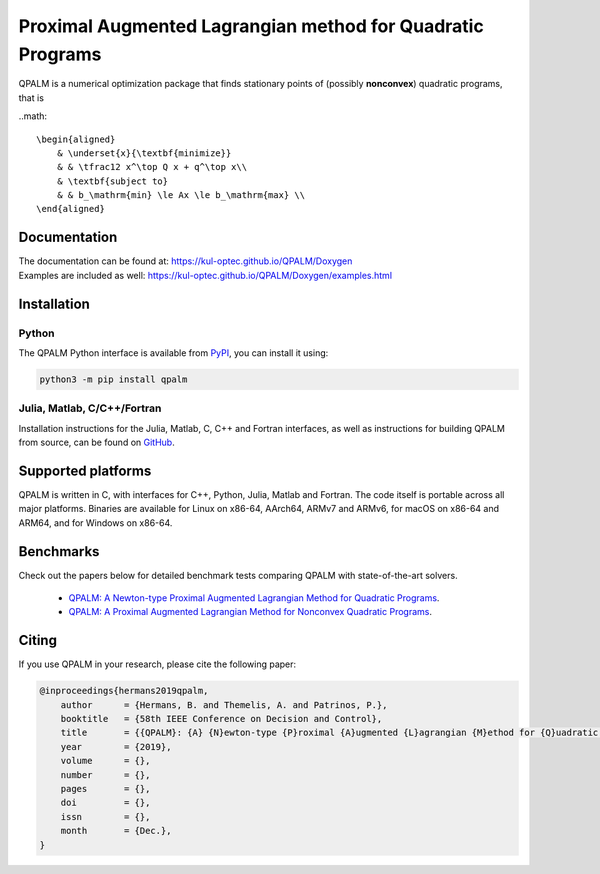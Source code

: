 Proximal Augmented Lagrangian method for Quadratic Programs
===========================================================

QPALM is a numerical optimization package that finds stationary points of (possibly **nonconvex**) quadratic programs, that is

..math::

        \begin{aligned}
            & \underset{x}{\textbf{minimize}}
            & & \tfrac12 x^\top Q x + q^\top x\\
            & \textbf{subject to}
            & & b_\mathrm{min} \le Ax \le b_\mathrm{max} \\
        \end{aligned}

Documentation
-------------

| The documentation can be found at: `<https://kul-optec.github.io/QPALM/Doxygen>`_  
| Examples are included as well: `<https://kul-optec.github.io/QPALM/Doxygen/examples.html>`_

Installation
------------

Python
^^^^^^

The QPALM Python interface is available from `PyPI <https://pypi.org/project/qpalm>`_,
you can install it using:

.. code-block:: sh

    python3 -m pip install qpalm


Julia, Matlab, C/C++/Fortran
^^^^^^^^^^^^^^^^^^^^^^^^^^^^

Installation instructions for the Julia, Matlab, C, C++ and Fortran interfaces,
as well as instructions for building QPALM from source, can be found on
`GitHub <https://github.com/kul-optec/QPALM/>`_.

Supported platforms
-------------------

QPALM is written in C, with interfaces for C++, Python, Julia, Matlab and Fortran.  
The code itself is portable across all major platforms. Binaries are available
for Linux on x86-64, AArch64, ARMv7 and ARMv6, for macOS on x86-64 and ARM64,
and for Windows on x86-64.

Benchmarks
----------

Check out the papers below for detailed benchmark tests comparing QPALM with state-of-the-art solvers.

 * `QPALM: A Newton-type Proximal Augmented Lagrangian Method for Quadratic Programs <https://arxiv.org/abs/1911.02934>`_.
 * `QPALM: A Proximal Augmented Lagrangian Method for Nonconvex Quadratic Programs <https://arxiv.org/abs/2010.02653>`_.

Citing
------

If you use QPALM in your research, please cite the following paper:

.. code-block:: bib

    @inproceedings{hermans2019qpalm,
        author      = {Hermans, B. and Themelis, A. and Patrinos, P.},
        booktitle   = {58th IEEE Conference on Decision and Control},
        title       = {{QPALM}: {A} {N}ewton-type {P}roximal {A}ugmented {L}agrangian {M}ethod for {Q}uadratic {P}rograms},
        year        = {2019},
        volume      = {},
        number      = {},
        pages       = {},
        doi         = {},
        issn        = {},
        month       = {Dec.},
    }
